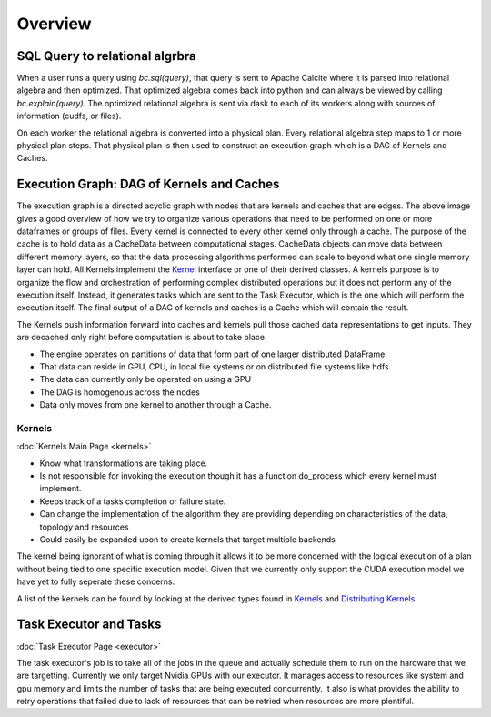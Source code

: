 Overview
========

SQL Query to relational algrbra
-------------------------------

When a user runs a query using `bc.sql(query)`, that query is sent to Apache Calcite
where it is parsed into relational algebra and then optimized. That optimized
algebra comes back into python and can always be viewed by calling
`bc.explain(query)`. The optimized relational algebra is sent via dask to each
of its workers along with sources of information (cudfs, or files).

On each worker the relational algebra is converted into a physical plan. Every
relational algebra step maps to 1 or more physical plan steps. That physical
plan is then used to construct an execution graph which is a DAG of Kernels and Caches.


Execution Graph: DAG of Kernels and Caches
------------------------------------------

.. image:: /_static/resources/join_example.jpg
  :width: 800
  :alt: A drawing of two nodes executing a Scan kernel, followed by a hash partition kernel that scatters data between the two nodes followed by a Join kernel.

The execution graph is a directed acyclic graph with nodes that are kernels and caches that are edges.
The above image gives a good overview of how we try to organize various operations that need to be performed on one or more dataframes or groups of files. 
Every kernel is connected to every other kernel only through a cache. The purpose of the cache is to hold data as a CacheData between computational stages. 
CacheData objects can move data between different memory layers, so that the data processing algorithms performed can scale to beyond what one single memory 
layer can hold. All Kernels implement the `Kernel <api/classral_1_1cache_1_1kernel.html>`_ interface or one of their derived classes. 
A kernels purpose is to organize the flow and orchestration of performing complex distributed operations but it does not perform any of the execution itself. 
Instead, it generates tasks which are sent to the Task Executor, which is the one which will perform the execution itself. 
The final output of a DAG of kernels and caches is a Cache which will contain the result.

The Kernels push information forward into caches and kernels pull those cached data representations to get inputs. They are decached only right before 
computation is about to take place.

* The engine operates on partitions of data that form part of one larger distributed DataFrame.
* That data can reside in GPU, CPU, in local file systems or on distributed file systems like hdfs.
* The data can currently only be operated on using a GPU
* The DAG is homogenous across the nodes
* Data only moves from one kernel to another through a Cache.

Kernels
^^^^^^^
:doc:`Kernels Main Page <kernels>`

* Know what transformations are taking place.
* Is not responsible for invoking the execution though it has a function do_process which every kernel must implement.
* Keeps track of a tasks completion or failure state.
* Can change the implementation of the algorithm they are providing depending on characteristics of the data, topology and resources
* Could easily be expanded upon to create kernels that target multiple backends

The kernel being ignorant of what is coming through it allows it to be more concerned with the logical execution of a plan without being tied to one specific execution model. Given that we currently only support the CUDA execution model we have yet to fully seperate these concerns.

A list of the kernels can be found by looking at the derived types found in `Kernels <api/classral_1_1cache_1_1kernel.html>`_ and `Distributing Kernels <api/classral_1_1cache_1_1distributing__kernel.html>`_



Task Executor and Tasks
-----------------------
:doc:`Task Executor Page <executor>`

The task executor's job is to take all of the jobs in the queue and actually schedule them to run on the hardware that we are targetting. Currently we only target Nvidia GPUs with our executor. It manages access to resources like system and gpu memory and limits the number of tasks that are being executed concurrently. It also is what provides the ability to retry operations that failed due to lack of resources that can be retried when resources are more plentiful.

